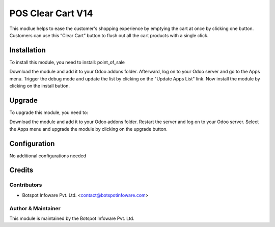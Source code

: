 =============================
POS Clear Cart V14
=============================

This modlue helps to ease the customer's shopping experience by emptying the 
cart at once by clicking one button. Customers can use this “Clear Cart” 
button to flush out all the cart products with a single click.

Installation
============

To install this module, you need to install: point_of_sale

Download the module and add it to your Odoo addons folder. Afterward, log on to
your Odoo server and go to the Apps menu. Trigger the debug mode and update the
list by clicking on the "Update Apps List" link. Now install the module by
clicking on the install button.

Upgrade
============

To upgrade this module, you need to:

Download the module and add it to your Odoo addons folder. Restart the server
and log on to your Odoo server. Select the Apps menu and upgrade the module by
clicking on the upgrade button.


Configuration
=============

No additional configurations needed


Credits
=======

Contributors
------------

* Botspot Infoware Pvt. Ltd. <contact@botspotinfoware.com>


Author & Maintainer
-------------------

This module is maintained by the Botspot Infoware Pvt. Ltd.
